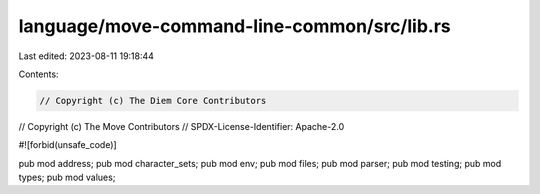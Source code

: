 language/move-command-line-common/src/lib.rs
============================================

Last edited: 2023-08-11 19:18:44

Contents:

.. code-block:: rs

    // Copyright (c) The Diem Core Contributors
// Copyright (c) The Move Contributors
// SPDX-License-Identifier: Apache-2.0

#![forbid(unsafe_code)]

pub mod address;
pub mod character_sets;
pub mod env;
pub mod files;
pub mod parser;
pub mod testing;
pub mod types;
pub mod values;


